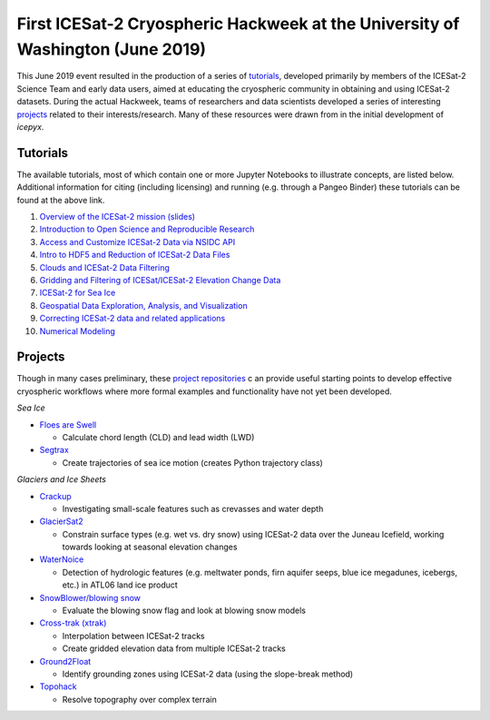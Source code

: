 .. _resource_IS2HW_2019:

First ICESat-2 Cryospheric Hackweek at the University of Washington (June 2019)
-------------------------------------------------------------------------------
This June 2019 event resulted in the production of a series of `tutorials <https://github.com/ICESAT-2HackWeek/ICESat2_hackweek_tutorials>`_, 
developed primarily by members of the ICESat-2 Science Team and early data users, 
aimed at educating the cryospheric community in obtaining and using ICESat-2 datasets. 
During the actual Hackweek, teams of researchers and data scientists developed a series of interesting 
`projects <https://github.com/ICESAT-2HackWeek/projects_2019>`_ related to their interests/research.
Many of these resources were drawn from in the initial development of `icepyx`.

Tutorials
^^^^^^^^^
The available tutorials, most of which contain one or more Jupyter Notebooks to illustrate concepts, are listed below. 
Additional information for citing (including licensing) and running (e.g. through a Pangeo Binder) these tutorials can be found at the above link.

1. `Overview of the ICESat-2 mission (slides) <https://github.com/ICESAT-2HackWeek/intro_ICESat2>`_
2. `Introduction to Open Science and Reproducible Research <https://github.com/ICESAT-2HackWeek/intro-jupyter-git>`_
3. `Access and Customize ICESat-2 Data via NSIDC API <https://github.com/ICESAT-2HackWeek/data-access>`_
4. `Intro to HDF5 and Reduction of ICESat-2 Data Files <https://github.com/ICESAT-2HackWeek/intro-hdf5>`_
5. `Clouds and ICESat-2 Data Filtering <https://github.com/ICESAT-2HackWeek/Clouds_and_data_filtering>`_
6. `Gridding and Filtering of ICESat/ICESat-2 Elevation Change Data <https://github.com/ICESAT-2HackWeek/gridding>`_
7. `ICESat-2 for Sea Ice <https://github.com/ICESAT-2HackWeek/sea-ice-tutorials>`_
8. `Geospatial Data Exploration, Analysis, and Visualization <https://github.com/ICESAT-2HackWeek/geospatial-analysis>`_
9. `Correcting ICESat-2 data and related applications <https://github.com/ICESAT-2HackWeek/data-correction>`_
10. `Numerical Modeling <https://gitlab.com/danshapero/icesat-2019-06-20>`_

Projects
^^^^^^^^^
Though in many cases preliminary, these `project repositories <https://github.com/ICESAT-2HackWeek/projects_2019>`_ c
an provide useful starting points to develop effective cryospheric workflows where more formal examples and functionality have not yet been developed.

*Sea Ice*

* `Floes are Swell <https://github.com/ICESAT*2HackWeek/Floes-are-Swell>`_

  - Calculate chord length (CLD) and lead width (LWD)

* `Segtrax <https://icesat2hackweek2019.slack.com/messages/CKQ08MBBR>`_

  - Create trajectories of sea ice motion (creates Python trajectory class)

*Glaciers and Ice Sheets*

* `Crackup <https://github.com/ICESAT-2HackWeek/crackup>`_

  - Investigating small-scale features such as crevasses and water depth

* `GlacierSat2 <https://github.com/ICESAT-2HackWeek/glaciersat2>`_

  - Constrain surface types (e.g. wet vs. dry snow) using ICESat-2 data over the Juneau Icefield, working towards looking at seasonal elevation changes

* `WaterNoice <https://github.com/ICESAT-2HackWeek/WaterNoice>`_

  - Detection of hydrologic features (e.g. meltwater ponds, firn aquifer seeps, blue ice megadunes, icebergs, etc.) in ATL06 land ice product

* `SnowBlower/blowing snow <https://github.com/ICESAT-2HackWeek/Snowblower>`_

  - Evaluate the blowing snow flag and look at blowing snow models

* `Cross-trak (xtrak) <https://github.com/ICESAT-2HackWeek/xtrak>`_

  - Interpolation between ICESat-2 tracks
  - Create gridded elevation data from multiple ICESat-2 tracks

* `Ground2Float <https://github.com/ICESAT-2HackWeek/ground2float>`_

  - Identify grounding zones using ICESat-2 data (using the slope-break method)

* `Topohack <https://github.com/ICESAT-2HackWeek/topohack>`_

  - Resolve topography over complex terrain